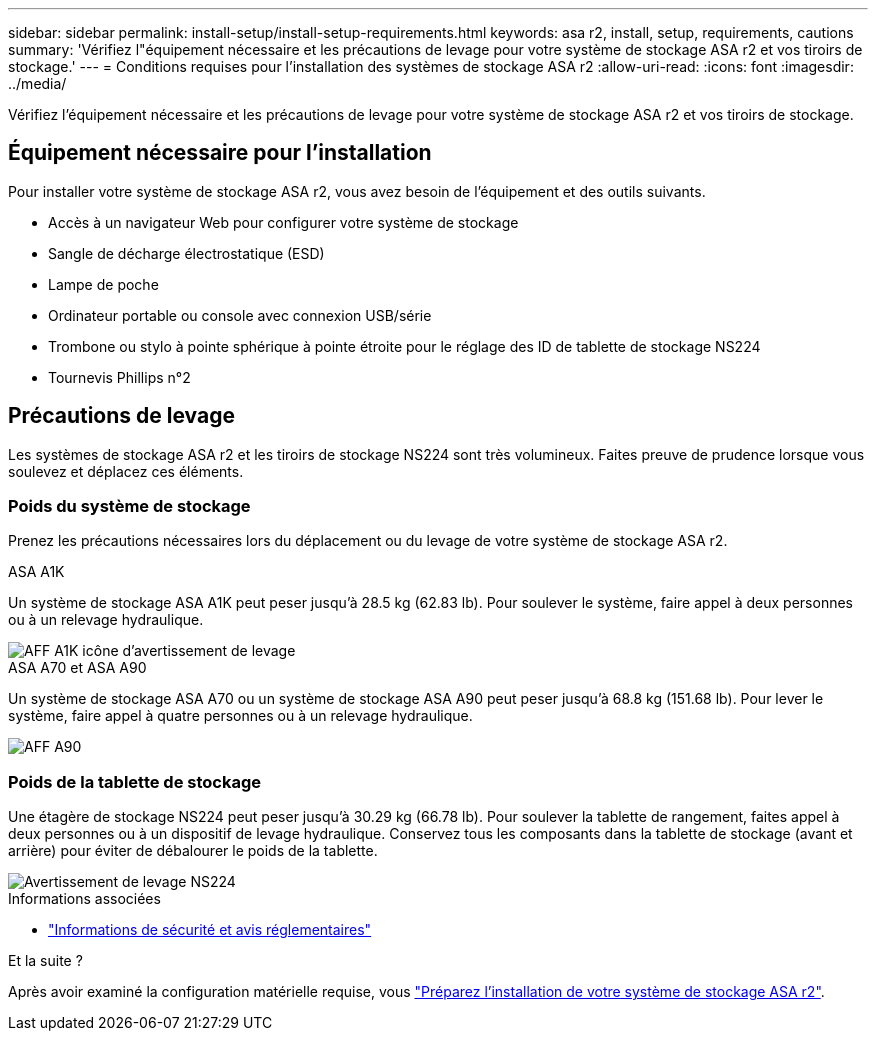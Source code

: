 ---
sidebar: sidebar 
permalink: install-setup/install-setup-requirements.html 
keywords: asa r2, install, setup, requirements, cautions 
summary: 'Vérifiez l"équipement nécessaire et les précautions de levage pour votre système de stockage ASA r2 et vos tiroirs de stockage.' 
---
= Conditions requises pour l'installation des systèmes de stockage ASA r2
:allow-uri-read: 
:icons: font
:imagesdir: ../media/


[role="lead"]
Vérifiez l'équipement nécessaire et les précautions de levage pour votre système de stockage ASA r2 et vos tiroirs de stockage.



== Équipement nécessaire pour l'installation

Pour installer votre système de stockage ASA r2, vous avez besoin de l'équipement et des outils suivants.

* Accès à un navigateur Web pour configurer votre système de stockage
* Sangle de décharge électrostatique (ESD)
* Lampe de poche
* Ordinateur portable ou console avec connexion USB/série
* Trombone ou stylo à pointe sphérique à pointe étroite pour le réglage des ID de tablette de stockage NS224
* Tournevis Phillips n°2




== Précautions de levage

Les systèmes de stockage ASA r2 et les tiroirs de stockage NS224 sont très volumineux. Faites preuve de prudence lorsque vous soulevez et déplacez ces éléments.



=== Poids du système de stockage

Prenez les précautions nécessaires lors du déplacement ou du levage de votre système de stockage ASA r2.

[role="tabbed-block"]
====
.ASA A1K
--
Un système de stockage ASA A1K peut peser jusqu'à 28.5 kg (62.83 lb). Pour soulever le système, faire appel à deux personnes ou à un relevage hydraulique.

image::../media/drw_a1k_weight_caution_ieops-1698.svg[AFF A1K icône d'avertissement de levage]

--
.ASA A70 et ASA A90
--
Un système de stockage ASA A70 ou un système de stockage ASA A90 peut peser jusqu'à 68.8 kg (151.68 lb). Pour lever le système, faire appel à quatre personnes ou à un relevage hydraulique.

image::../media/drw_a70-90_weight_icon_ieops-1730.svg[AFF A90]

--
====


=== Poids de la tablette de stockage

Une étagère de stockage NS224 peut peser jusqu'à 30.29 kg (66.78 lb). Pour soulever la tablette de rangement, faites appel à deux personnes ou à un dispositif de levage hydraulique. Conservez tous les composants dans la tablette de stockage (avant et arrière) pour éviter de débalourer le poids de la tablette.

image::../media/drw_ns224_lifting_weight_ieops-1716.svg[Avertissement de levage NS224]

.Informations associées
* https://library.netapp.com/ecm/ecm_download_file/ECMP12475945["Informations de sécurité et avis réglementaires"^]


.Et la suite ?
Après avoir examiné la configuration matérielle requise, vous link:prepare-hardware.html["Préparez l'installation de votre système de stockage ASA r2"].
